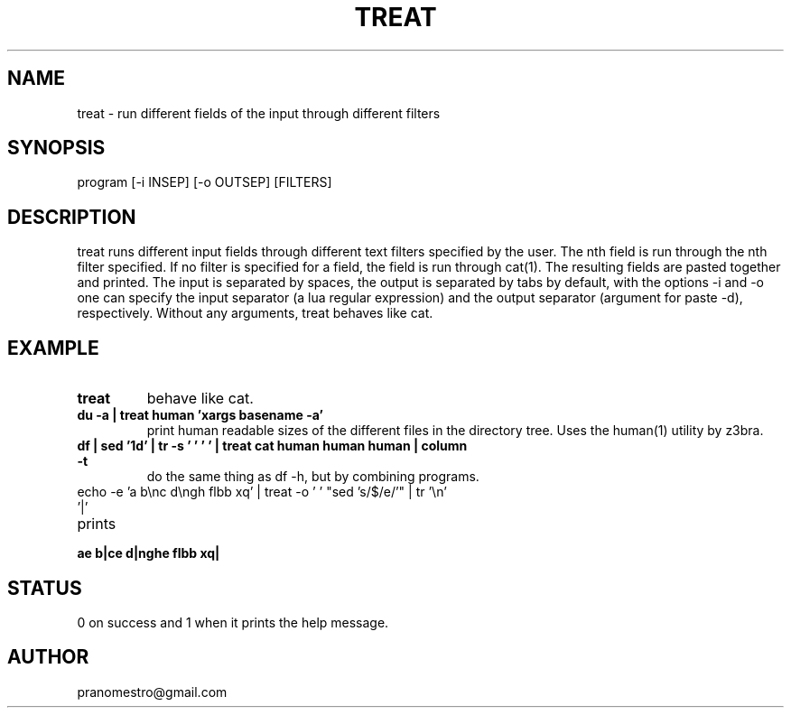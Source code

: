 .TH TREAT 1
.SH NAME
treat \- run different fields of the input through different filters

.SH SYNOPSIS
program [-i INSEP] [-o OUTSEP] [FILTERS]

.SH DESCRIPTION
treat runs different input fields through different text filters specified
by the user.  The nth field is run through the nth filter specified. If
no filter is specified for a field, the field is run through cat(1). The
resulting fields are pasted together and printed. The input is separated
by spaces, the output is separated by tabs by default, with the options -i
and -o one can specify the input separator (a lua regular expression) and
the output separator (argument for paste -d), respectively.  Without any
arguments, treat behaves like cat.

.SH EXAMPLE
.TP
.B treat
behave like cat.
.TP
.B du -a | treat human 'xargs basename -a'
print human readable sizes of the different files in the directory tree.
Uses the human(1) utility by z3bra.
.TP
.B df | sed '1d' | tr -s '\t ' ' ' | treat cat human human human | column -t
do the same thing as df -h, but by combining programs.
.TP
echo -e 'a b\enc d\engh flbb xq' | treat -o ' ' "sed 's/$/e/'" | tr '\en' '|'
.TP
prints
.TP
.B ae b|ce d|nghe flbb xq|

.SH STATUS
0 on success and 1 when it prints the help message.

.SH AUTHOR
pranomestro@gmail.com
